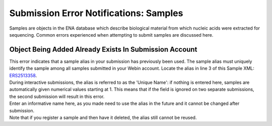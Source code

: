 =======================================
Submission Error Notifications: Samples
=======================================

Samples are objects in the ENA database which describe biological material from which nucleic acids were extracted for sequencing.
Common errors experienced when attempting to submit samples are discussed here.


Object Being Added Already Exists In Submission Account
=======================================================

| This error indicates that a sample alias in your submission has previously been used.
  The sample alias must uniquely identify the sample among all samples submitted in your Webin account.
  Locate the alias in line 3 of this Sample XML: `ERS2513358 <https://www.ebi.ac.uk/ena/data/view/ERS2513358&display=xml>`_.
| During interactive submissions, the alias is referred to as the 'Unique Name': if nothing is entered here, samples are automatically given numerical values starting at 1.
  This means that if the field is ignored on two separate submissions, the second submission will result in this error.

.. image:: faq_sample_error_p01.png

| Enter an informative name here, as you made need to use the alias in the future and it cannot be changed after submission.

| Note that if you register a sample and then have it deleted, the alias still cannot be reused.
